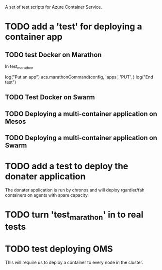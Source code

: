 A set of test scripts for Azure Container Service.

* TODO add a 'test' for deploying a container app

** TODO test Docker on Marathon
In test_marathon

log("Put an app")
acs.marathonCommand(config, 'apps', 'PUT', )
log("End test")

** TODO Test Docker on Swarm

** TODO Deploying a multi-container application on Mesos



** TODO Deploying a multi-container application on Swarm

* TODO add a test to deploy the donater application

The donater application is run by chronos and will deploy rgardler/fah
containers on agents with spare capacity.

* TODO turn 'test_marathon' in to real tests

* TODO test deploying OMS

This will require us to deploy a container to every node in the cluster.
